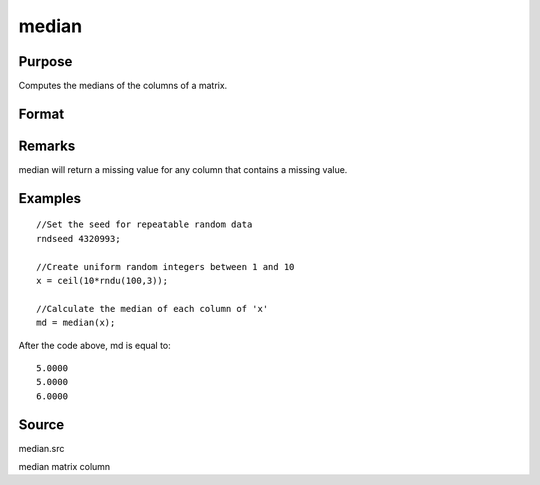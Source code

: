
median
==============================================

Purpose
----------------

Computes the medians of the columns of a matrix.

Format
----------------
.. function:: median(x)

    :param x: 
    :type x: NxK matrix

    :returns: m (*Kx1 vector*) containing the medians of the respective columns of x.

Remarks
-------

median will return a missing value for any column that contains a
missing value.


Examples
----------------

::

    //Set the seed for repeatable random data
    rndseed 4320993;
    
    //Create uniform random integers between 1 and 10
    x = ceil(10*rndu(100,3));
    
    //Calculate the median of each column of 'x'
    md = median(x);

After the code above, md is equal to:

::

    5.0000
    5.0000
    6.0000

Source
------

median.src

median matrix column
